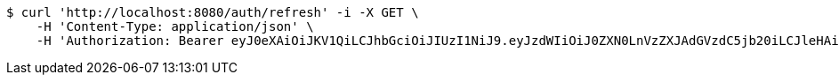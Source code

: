 [source,bash]
----
$ curl 'http://localhost:8080/auth/refresh' -i -X GET \
    -H 'Content-Type: application/json' \
    -H 'Authorization: Bearer eyJ0eXAiOiJKV1QiLCJhbGciOiJIUzI1NiJ9.eyJzdWIiOiJ0ZXN0LnVzZXJAdGVzdC5jb20iLCJleHAiOjE3NjA4MDA3MjEsImlhdCI6MTc2MDA4MDcyMX0.8CZOZDKcGaOLNlu8bqEjy3vwmO_502LOP1UoeUG2y8s'
----